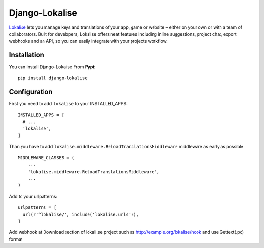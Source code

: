 ===============
Django-Lokalise
===============

`Lokalise <https://lokalise.co>`_ lets you manage keys and translations of your app, game or website – either on your own or with a team of collaborators. Built for developers, Lokalise offers neat features including inline suggestions, project chat, export webhooks and an API, so you can easily integrate with your projects workflow.

Installation
============
You can install Django-Lokalise From **Pypi**::

  pip install django-lokalise

Configuration
=============
First you need to add ``lokalise`` to your INSTALLED_APPS::

    INSTALLED_APPS = [
      # ...
      'lokalise',
    ]

Than you have to add ``lokalise.middleware.ReloadTranslationsMiddleware`` middleware as early as possible ::

    MIDDLEWARE_CLASSES = (
        ...
        'lokalise.middleware.ReloadTranslationsMiddleware',
        ...
    )

Add to your urlpatterns::

    urlpatterns = [
      url(r'^lokalise/', include('lokalise.urls')),
    ]

Add webhook at Download section of lokali.se project such as http://example.org/lokalise/hook and use Gettext(.po) format
